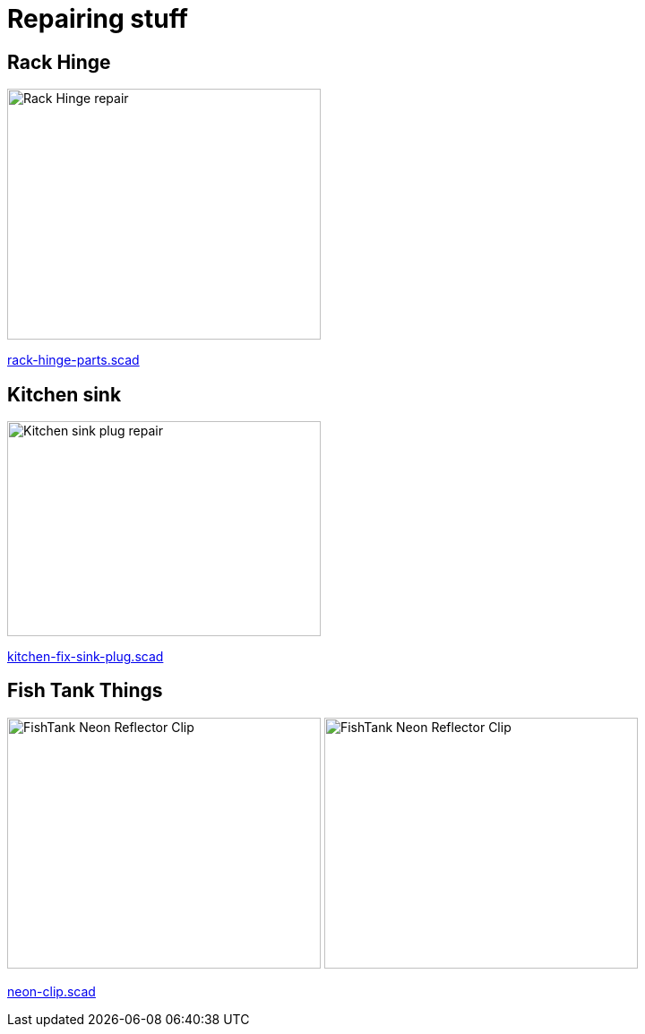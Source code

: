 
= Repairing stuff

== Rack Hinge

image:{rootdir}/models/repairs/rack-hinge/rack-hinge-parts.png[Rack Hinge repair, 350, 280]

link:{giturl}/models/repairs/rack-hinge/rack-hinge-parts.scad[rack-hinge-parts.scad]

== Kitchen sink

image:{rootdir}/models/repairs/kitchen/kitchen-fix-sink-plug.png[Kitchen sink plug repair, 350, 240]

link:{giturl}/models/repairs/kitchen/kitchen-fix-sink-plug.scad[kitchen-fix-sink-plug.scad]

== Fish Tank Things

image:{rootdir}/models/repairs/fishtank/neon-clip.png[FishTank Neon Reflector Clip, 350, 280] image:{rootdir}/models/repairs/fishtank/neon-clip-print.png[FishTank Neon Reflector Clip, 350, 280]

link:{giturl}/models/repairs/fishtank/neon-clip.scad[neon-clip.scad]
